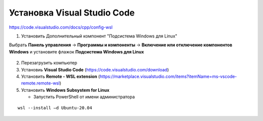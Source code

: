 Установка Visual Studio Code
===============================

https://code.visualstudio.com/docs/cpp/config-wsl

1.	Установить Дополнительный компонент "Подсистема Windows для Linux" 

Выбрать **Панель управления** -> **Программы и компоненты** -> **Включение или отключение компонентов Windows** и установите флажок **Подсистема Windows для Linux**

.. figure:: instvsc/instvsc01.png
        :scale: 100%
        :align: center


.. figure:: instvsc/instvsc02.png
        :scale: 100%
        :align: center
        
        
.. figure:: instvsc/instvsc03.png
        :scale: 100%
        :align: center
        
2. Перезагрузить компьютер
3. Установиь **Visual Studio Code** (https://code.visualstudio.com/download)
4. Установить **Remote - WSL extension** (https://marketplace.visualstudio.com/items?itemName=ms-vscode-remote.remote-wsl)
5. Установить **Windows Subsystem for Linux**
   
   * Запустить PowerShell от имени администратора
   
.. figure:: instvsc/instvsc04.png
        :scale: 100%
        :align: center
        
   * Ввести команду 
   
::

        wsl --install –d Ubuntu-20.04
        

   
   
